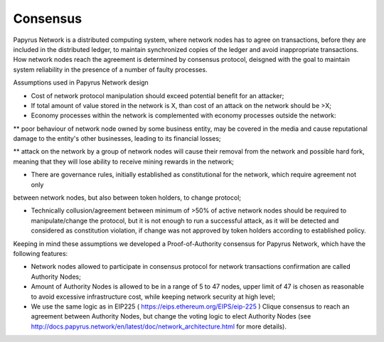 Consensus
=========

Papyrus Network is a distributed computing system, where network nodes has to agree on transactions, before they are included in the distributed ledger, to maintain synchronized copies of the ledger and avoid inappropriate transactions. How network nodes reach the agreement is determined by consensus protocol, deisgned with the goal to maintain system reliability in the presence of a number of faulty processes. 

Assumptions used in Papyrus Network design

* Cost of network protocol manipulation should exceed potential benefit for an attacker;

* If total amount of value stored in the network is X, than cost of an attack on the network should be >X; 

* Economy processes within the network is complemented with economy processes outside the network:

** poor behaviour of network node owned by some business entity, may be covered in the media and cause reputational damage to the entity's other businesses, leading to its financial losses;

** attack on the network by a group of network nodes will cause their removal from the network and possible hard fork, meaning that they will lose ability to receive mining rewards in the network;  

* There are governance rules, initially established as constitutional for the network, which require agreement not only 
between network nodes, but also between token holders, to change protocol;

* Technically collusion/agreement between minimum of >50% of active network nodes should be required to manipulate/change the protocol, but it is not enough to run a successful attack, as it will be detected and considered as constitution violation, if change was not approved by token holders according to established policy.

Keeping in mind these assumptions we developed a Proof-of-Authority consensus for Papyrus Network, which have the following features:

* Network nodes allowed to participate in consensus protocol for network transactions confirmation are called Authority Nodes;

* Amount of Authority Nodes is allowed to be in a range of 5 to 47 nodes, upper limit of 47 is chosen as reasonable to avoid excessive infrastructure cost, while keeping network security at high level;

* We use the same logic as in EIP225 ( https://eips.ethereum.org/EIPS/eip-225 ) Clique consensus to reach an agreement between Authority Nodes, but change the voting logic to elect Authority Nodes (see http://docs.papyrus.network/en/latest/doc/network_architecture.html for more details).

